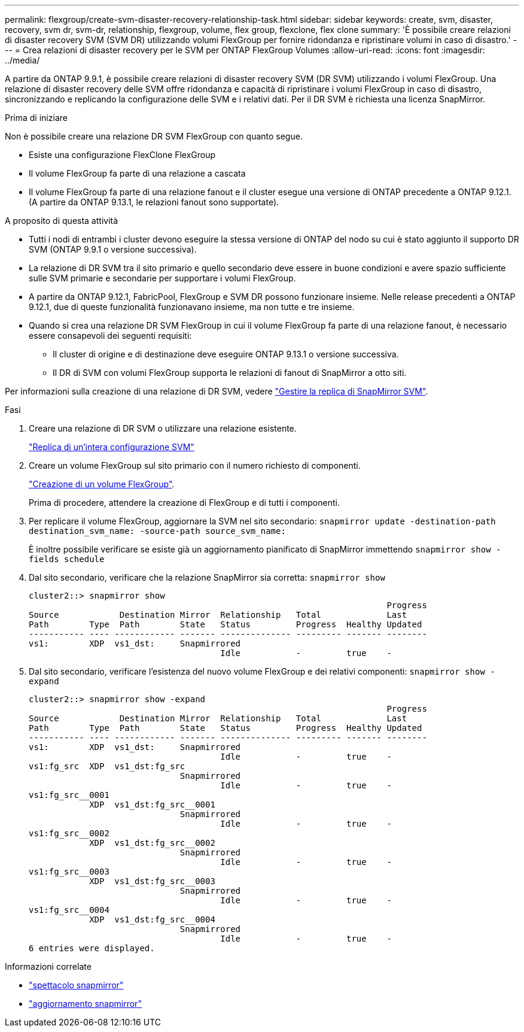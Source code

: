 ---
permalink: flexgroup/create-svm-disaster-recovery-relationship-task.html 
sidebar: sidebar 
keywords: create, svm, disaster, recovery, svm dr, svm-dr, relationship, flexgroup, volume, flex group, flexclone, flex clone 
summary: 'È possibile creare relazioni di disaster recovery SVM (SVM DR) utilizzando volumi FlexGroup per fornire ridondanza e ripristinare volumi in caso di disastro.' 
---
= Crea relazioni di disaster recovery per le SVM per ONTAP FlexGroup Volumes
:allow-uri-read: 
:icons: font
:imagesdir: ../media/


[role="lead"]
A partire da ONTAP 9.9.1, è possibile creare relazioni di disaster recovery SVM (DR SVM) utilizzando i volumi FlexGroup. Una relazione di disaster recovery delle SVM offre ridondanza e capacità di ripristinare i volumi FlexGroup in caso di disastro, sincronizzando e replicando la configurazione delle SVM e i relativi dati. Per il DR SVM è richiesta una licenza SnapMirror.

.Prima di iniziare
Non è possibile creare una relazione DR SVM FlexGroup con quanto segue.

* Esiste una configurazione FlexClone FlexGroup
* Il volume FlexGroup fa parte di una relazione a cascata
* Il volume FlexGroup fa parte di una relazione fanout e il cluster esegue una versione di ONTAP precedente a ONTAP 9.12.1. (A partire da ONTAP 9.13.1, le relazioni fanout sono supportate).


.A proposito di questa attività
* Tutti i nodi di entrambi i cluster devono eseguire la stessa versione di ONTAP del nodo su cui è stato aggiunto il supporto DR SVM (ONTAP 9.9.1 o versione successiva).
* La relazione di DR SVM tra il sito primario e quello secondario deve essere in buone condizioni e avere spazio sufficiente sulle SVM primarie e secondarie per supportare i volumi FlexGroup.
* A partire da ONTAP 9.12.1, FabricPool, FlexGroup e SVM DR possono funzionare insieme. Nelle release precedenti a ONTAP 9.12.1, due di queste funzionalità funzionavano insieme, ma non tutte e tre insieme.
* Quando si crea una relazione DR SVM FlexGroup in cui il volume FlexGroup fa parte di una relazione fanout, è necessario essere consapevoli dei seguenti requisiti:
+
** Il cluster di origine e di destinazione deve eseguire ONTAP 9.13.1 o versione successiva.
** Il DR di SVM con volumi FlexGroup supporta le relazioni di fanout di SnapMirror a otto siti.




Per informazioni sulla creazione di una relazione di DR SVM, vedere link:../data-protection/snapmirror-svm-replication-workflow-concept.html["Gestire la replica di SnapMirror SVM"].

.Fasi
. Creare una relazione di DR SVM o utilizzare una relazione esistente.
+
link:../data-protection/replicate-entire-svm-config-task.html["Replica di un'intera configurazione SVM"]

. Creare un volume FlexGroup sul sito primario con il numero richiesto di componenti.
+
link:create-task.html["Creazione di un volume FlexGroup"].

+
Prima di procedere, attendere la creazione di FlexGroup e di tutti i componenti.

. Per replicare il volume FlexGroup, aggiornare la SVM nel sito secondario: `snapmirror update -destination-path destination_svm_name: -source-path source_svm_name:`
+
È inoltre possibile verificare se esiste già un aggiornamento pianificato di SnapMirror immettendo `snapmirror show -fields schedule`

. Dal sito secondario, verificare che la relazione SnapMirror sia corretta: `snapmirror show`
+
[listing]
----
cluster2::> snapmirror show
                                                                       Progress
Source            Destination Mirror  Relationship   Total             Last
Path        Type  Path        State   Status         Progress  Healthy Updated
----------- ---- ------------ ------- -------------- --------- ------- --------
vs1:        XDP  vs1_dst:     Snapmirrored
                                      Idle           -         true    -
----
. Dal sito secondario, verificare l'esistenza del nuovo volume FlexGroup e dei relativi componenti: `snapmirror show -expand`
+
[listing]
----
cluster2::> snapmirror show -expand
                                                                       Progress
Source            Destination Mirror  Relationship   Total             Last
Path        Type  Path        State   Status         Progress  Healthy Updated
----------- ---- ------------ ------- -------------- --------- ------- --------
vs1:        XDP  vs1_dst:     Snapmirrored
                                      Idle           -         true    -
vs1:fg_src  XDP  vs1_dst:fg_src
                              Snapmirrored
                                      Idle           -         true    -
vs1:fg_src__0001
            XDP  vs1_dst:fg_src__0001
                              Snapmirrored
                                      Idle           -         true    -
vs1:fg_src__0002
            XDP  vs1_dst:fg_src__0002
                              Snapmirrored
                                      Idle           -         true    -
vs1:fg_src__0003
            XDP  vs1_dst:fg_src__0003
                              Snapmirrored
                                      Idle           -         true    -
vs1:fg_src__0004
            XDP  vs1_dst:fg_src__0004
                              Snapmirrored
                                      Idle           -         true    -
6 entries were displayed.
----


.Informazioni correlate
* link:https://docs.netapp.com/us-en/ontap-cli/snapmirror-show.html["spettacolo snapmirror"^]
* link:https://docs.netapp.com/us-en/ontap-cli/snapmirror-update.html["aggiornamento snapmirror"^]

